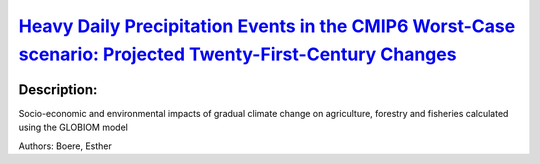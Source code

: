 
`Heavy Daily Precipitation Events in the CMIP6 Worst-Case scenario: Projected Twenty-First-Century Changes <https://zenodo.org/record/3923933>`_
================================================================================================================================================

.. image:: https://zenodo.org/badge/doi/10.1175/JCLI-D-19-0940.1.svg
   :target: https://doi.org/10.1175/JCLI-D-19-0940.1

Description:
------------

.. raw:: html

    <embed>
        <p>Heavy precipitation is often the trigger for flooding and landslides, leading to significant societal and economic impacts, ranging from fatalities to damage to the infrastructures to loss of crops and livestock. Therefore, it is critical that we have a better understanding of how it may be changing in the future. Based on model projections from the phase 3 and 5 of the Coupled Model Intercomparison Project (CMIP3 and CMIP5), future daily precipitation is likely to increase in intensity. The main goal of this study is to examine possible improvements in the representation of intense and extreme precipitation by a new set of climate models contributing to the phase 6 of the Coupled Model Intercomparison Project (CMIP6) effort, and to quantify its projected changes under the highest emissions scenario by the end of the current century (i.e., SSP5-8.5). Daily precipitation data from six CMIP6 models were analyzed that have a nominal horizontal grid spacing around 100 km and provide data for the highest emissions scenario SSP5-8.5. Two of the six CMIP6 models overestimate the extreme precipitation (defined as the 99th percentile of the precipitation distribution) in the tropics, leading to large biases in the right tail of the daily precipitation over the tropics. Consistent with the CMIP5 results, the CMIP6 models projected increased heavy daily precipitation and increased width of the right tail of the precipitation distribution associated with increased water vapor content.</p>
    </embed>
    
Socio-economic and environmental impacts of gradual climate change on agriculture, forestry and fisheries calculated using the GLOBIOM model

Authors: Boere, Esther

.. meta::
   :keywords: gradual climate change, agriculture, forestry, partial-equilibrium, socio-economic, COACCH
    